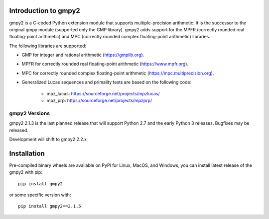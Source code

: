 Introduction to gmpy2
=====================

gmpy2 is a C-coded Python extension module that supports multiple-precision
arithmetic.  It is the successor to the original gmpy module (supported only
the GMP library). gmpy2 adds support for the MPFR (correctly rounded real
floating-point arithmetic) and MPC (correctly rounded complex floating-point
arithmetic) libraries.

The following libraries are supported:

* GMP for integer and rational arithmetic (https://gmplib.org).
* MPFR for correctly rounded real floating-point arithmetic
  (https://www.mpfr.org).
* MPC for correctly rounded complex floating-point arithmetic
  (https://mpc.multiprecision.org).
* Generalized Lucas sequences and primality tests are based on the following
  code:

      - mpz_lucas: https://sourceforge.net/projects/mpzlucas/
      - mpz_prp: https://sourceforge.net/projects/mpzprp/

gmpy2 Versions
--------------

gmpy2 2.1.3 is the last planned release that will support Python 2.7 and the
early Python 3 releases. Bugfixes may be released.

Development will shift to gmpy2 2.2.x

Installation
============

Pre-compiled binary wheels are available on PyPI for Linux, MacOS, and Windows,
you can install latest release of the gmpy2 with pip::

    pip install gmpy2

or some specific version with::

    pip install gmpy2==2.1.5
